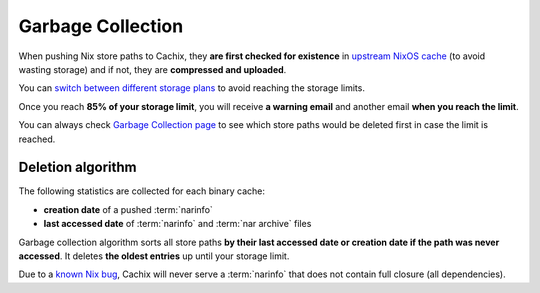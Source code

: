 .. _garbage-collection:

Garbage Collection
==================

When pushing Nix store paths to Cachix,
they **are first checked for existence** in `upstream NixOS cache <https://cache.nixos.org>`_
(to avoid wasting storage) and if not, 
they are **compressed and uploaded**.

You can `switch between different storage plans <https://www.cachix.org/pricing>`_
to avoid reaching the storage limits.

Once you reach **85% of your storage limit**, you will receive **a warning email**
and another email **when you reach the limit**.

You can always check `Garbage Collection page <https://app.cachix.org/garbage-collection>`_
to see which store paths would be deleted first in case the limit is reached.

Deletion algorithm
------------------

The following statistics are collected for each binary cache:

- **creation date** of a pushed :term:`narinfo`

- **last accessed date** of :term:`narinfo` and :term:`nar archive` files

Garbage collection algorithm sorts all store paths 
**by their last accessed date or creation date if the path was never accessed**.
It deletes **the oldest entries** up until your storage limit.

Due to a `known Nix bug <https://github.com/NixOS/nix/issues/3534>`_,
Cachix will never serve a :term:`narinfo` that does not contain full closure
(all dependencies).
